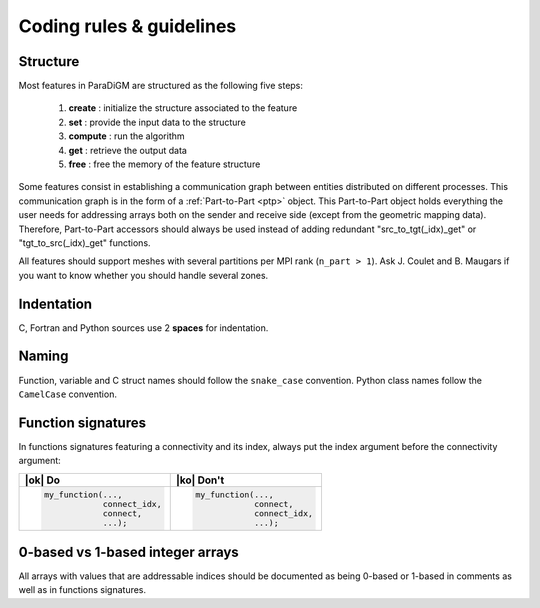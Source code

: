 .. _coding_rules:

#########################
Coding rules & guidelines
#########################

Structure
---------

Most features in ParaDiGM are structured as the following five steps:

  1. **create**  : initialize the structure associated to the feature
  2. **set**     : provide the input data to the structure
  3. **compute** : run the algorithm
  4. **get**     : retrieve the output data
  5. **free**    : free the memory of the feature structure

Some features consist in establishing a communication graph between entities distributed on different processes.
This communication graph is in the form of a :ref:`Part-to-Part <ptp>` object.
This Part-to-Part object holds everything the user needs for addressing arrays both on the sender and receive side (except from the geometric mapping data).
Therefore, Part-to-Part accessors should always be used instead of adding redundant "src_to_tgt(_idx)_get" or "tgt_to_src(_idx)_get" functions.

All features should support meshes with several partitions per MPI rank (``n_part > 1``).
Ask J. Coulet and B. Maugars if you want to know whether you should handle several zones.

Indentation
-----------

C, Fortran and Python sources use 2 **spaces** for indentation.


Naming
------

Function, variable and C struct names should follow the ``snake_case`` convention.
Python class names follow the ``CamelCase`` convention.

.. Function names should respect the following templates:
.. ...

Function signatures
-------------------

In functions signatures featuring a connectivity and its index, always put the index argument before the connectivity argument:

.. list-table::
  :widths: 50 50
  :header-rows: 1

  * - |ok| Do
    - |ko| Don't
  * - .. code:: c

        my_function(...,
                    connect_idx,
                    connect,
                    ...);
    - .. code:: c

        my_function(...,
                    connect,
                    connect_idx,
                    ...);


0-based vs 1-based integer arrays
---------------------------------

All arrays with values that are addressable indices should be documented as being 0-based or 1-based in comments as well as in functions signatures.

.. Add with an array is 0 or 1-based in the function signature documentation. If it is 0-based, refer to it as ID rather than number.

